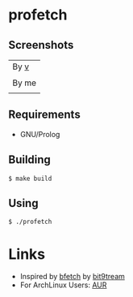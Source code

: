 * profetch
** Screenshots

| By [[https://github.com/q60][v]]    |
| [[https://i.imgur.com/HbG9z6G.png]] |
|-------------------------------------|
| By me                               |
| [[https://i.imgur.com/HKzf5DT.png]] |

** Requirements

- GNU/Prolog

** Building
#+begin_example
  $ make build
#+end_example

** Using
#+begin_example
  $ ./profetch
#+end_example

* Links

- Inspired by [[https://gitlab.com/bit9tream/bfetch/-/tree/master][bfetch]] by [[https://gitlab.com/bit9tream][bit9tream]]
- For ArchLinux Users: [[https://aur.archlinux.org/packages/profetch/][AUR]]
